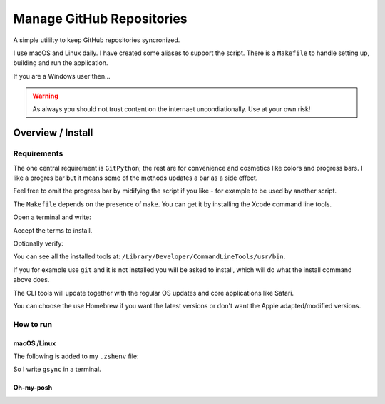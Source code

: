 ##############################
  Manage GitHub Repositories
##############################

A simple utililty to keep GitHub repositories syncronized.

I use macOS and Linux daily.  
I have created some aliases to support the script.
There is a ``Makefile`` to handle setting up, building and run the application.

If you are a Windows user then...

.. warning::
  As always you should not trust content on the internaet uncondiationally.
  Use at your own risk!

**********************
  Overview / Install
**********************

Requirements
============

The one central requirement is ``GitPython``;
the rest are for convenience and cosmetics like colors and progress bars.
I like a progres bar but it means some of the methods updates a bar as a side effect.

.. image:: ./media/make_run_progress.png
  :width: 620

Feel free to omit the progress bar by midifying the script if you like - 
for example to be used by another script. 

The ``Makefile`` depends on the presence of ``make``.
You can get it by installing the Xcode command line tools.

Open a terminal and write:

.. code:: bash
  xcode-select --install

Accept the terms to install.

Optionally verify:

.. code:: bash
  xcode-select -p

You can see all the installed tools at: ``/Library/Developer/CommandLineTools/usr/bin``.

If you for example use ``git`` and it is not installed you will be asked to install,
which will do what the install command above does.

The CLI tools will update together with the regular OS updates and core applications like Safari.

You can choose the use Homebrew if you want the latest versions or don't want the Apple adapted/modified versions.

How to run
==========

macOS /Linux
------------

The following is added to my ``.zshenv`` file:

.. code:: bash
  export REPOS="~/source/repos"
  alias repos="cd $REPOS"
  alias grepos="cd $REPOS/GitHub"
  alias gsync="grepos;cd manage_github_repos;make run"

So I write ``gsync`` in a terminal.

.. image:: ./media/repo_list_all.png

Oh-my-posh
----------

.. image:: ./media/prompt_dirty_repo.png
